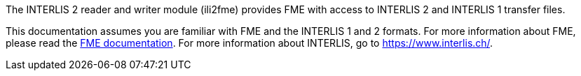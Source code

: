 The INTERLIS 2 reader and writer module (ili2fme) provides FME with
access to INTERLIS 2 and INTERLIS 1 transfer files.

This documentation assumes you are familiar with FME and the INTERLIS 1 and 2
formats. For more information about FME, please read the 
https://knowledge.safe.com/page/documentation/index.html[FME documentation]. 
For more information about INTERLIS, go to https://www.interlis.ch/.
